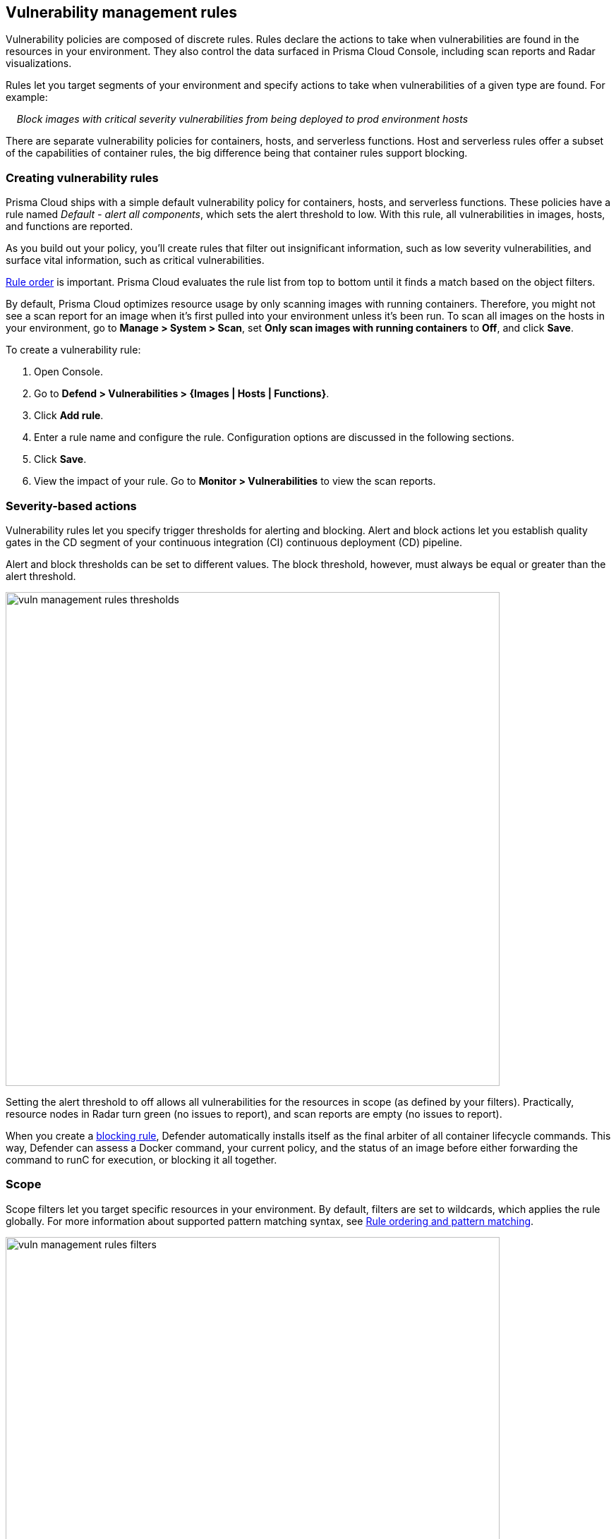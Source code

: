 == Vulnerability management rules

Vulnerability policies are composed of discrete rules.
Rules declare the actions to take when vulnerabilities are found in the resources in your environment.
They also control the data surfaced in Prisma Cloud Console, including scan reports and Radar visualizations.

Rules let you target segments of your environment and specify actions to take when vulnerabilities of a given type are found.
For example:

{nbsp}{nbsp}{nbsp} _Block images with critical severity vulnerabilities from being deployed to prod environment hosts_

There are separate vulnerability policies for containers, hosts, and serverless functions.
Host and serverless rules offer a subset of the capabilities of container rules, the big difference being that container rules support blocking.


[.task]
=== Creating vulnerability rules

Prisma Cloud ships with a simple default vulnerability policy for containers, hosts, and serverless functions.
These policies have a rule named _Default - alert all components_, which sets the alert threshold to low.
With this rule, all vulnerabilities in images, hosts, and functions are reported.

As you build out your policy, you'll create rules that filter out insignificant information, such as low severity vulnerabilities, and surface vital information, such as critical vulnerabilities.

xref:../configure/rule_ordering_pattern_matching.adoc#_rule_order[Rule order] is important.
Prisma Cloud evaluates the rule list from top to bottom until it finds a match based on the object filters.

By default, Prisma Cloud optimizes resource usage by only scanning images with running containers.
Therefore, you might not see a scan report for an image when it's first pulled into your environment unless it's been run.
To scan all images on the hosts in your environment, go to *Manage > System > Scan*, set *Only scan images with running containers* to *Off*, and click *Save*.

To create a vulnerability rule:

[.procedure]
. Open Console.

. Go to *Defend > Vulnerabilities > {Images | Hosts | Functions}*.

. Click *Add rule*.

. Enter a rule name and configure the rule.
Configuration options are discussed in the following sections.

. Click *Save*.

. View the impact of your rule.
Go to *Monitor > Vulnerabilities* to view the scan reports.


=== Severity-based actions

Vulnerability rules let you specify trigger thresholds for alerting and blocking.
Alert and block actions let you establish quality gates in the CD segment of your continuous integration (CI) continuous deployment (CD) pipeline.

Alert and block thresholds can be set to different values.
The block threshold, however, must always be equal or greater than the alert threshold.

image::vuln_management_rules_thresholds.png[width=700]

Setting the alert threshold to off allows all vulnerabilities for the resources in scope (as defined by your filters).
Practically, resource nodes in Radar turn green (no issues to report), and scan reports are empty (no issues to report).

When you create a xref:../technology_overviews/defender_architecture.adoc#_blocking_rules[blocking rule], Defender automatically installs itself as the final arbiter of all container lifecycle commands.
This way, Defender can assess a Docker command, your current policy, and the status of an image before either forwarding the command to runC for execution, or blocking it all together.


=== Scope

Scope filters let you target specific resources in your environment.
By default, filters are set to wildcards, which applies the rule globally.
For more information about supported pattern matching syntax, see xref:../configure/rule_ordering_pattern_matching.adoc#[Rule ordering and pattern matching].

image::vuln_management_rules_filters.png[width=700]


=== Vendor fixes

Rules can be applied conditionally depending on whether vendor fixes are available.
For example, you could tune your policy to block the deployment of containers with a critical vulnerability _*only if*_ the vulnerable package has an update that resolves the issue.
Otherwise, the deployment would be allowed to proceed.

Some vulnerabilities have a vendor status of "Will not fix".
This status is applied when vendors don't intend to resolve a vulnerability because it poses no signficant risk to your environment.


=== Rule exceptions

You can configure Prisma Cloud to:

* Alert or block on specific CVEs or tags (deny).
* Ignore specific CVEs or tags (allow).

Under *Advanced settings*, create a list of vulnerabilities and tags, and specify how the scanner should handle them.
Leaving the expiration date blank enforces the action until the CVE or tag is removed from the list.
If you set an expiration date, and the current date is later than the expiration date, the scanner ignores the directive.
The CVE or tag remains in the list even if its expired. It must be manually removed.
Notice that for tag exceptions, in case of a conflict (a vulnerability with two tags or more that have different actions in the rule exceptions) there's no guarantee what action will apply.

image::vuln_management_rules_exceptions.png[width=700]


=== Custom terminal output

Prisma Cloud lets you create rules that block access to resources or block the deployment of vulnerable containers.
For example, you might create a rule that blocks the deployment of any image that has critical severity vulnerabilities.
By default, when you try to run a vulnerable image, Prisma Cloud returns a terse response:

  $ docker run -it ubuntu:14.04 sh
  docker: Error response from daemon: [Prisma Cloud] Image operation blocked by policy: (sdf), has 44 vulnerabilities, [low:25 medium:19].

To help the operator better understand how to handle a blocked action, you can enhance Prisma Cloud’s default response by:

* Appending a custom message to the default message.
For example, you could tell operators where to go to open a ticket.

* Configuring Prisma Cloud to return an itemized list of compliance issues rather than just a summary.
This way, the operator does not need to contact the security team to determine which issues are preventing deployment.
They are explicitly listed in the response.

When terminal output verbosity is set to *Detailed*, the response looks as follows:

  $ docker run -it ubuntu:14.04 sh
  docker: Error response from daemon: [Prisma Cloud] Image operation blocked by policy: (sdf), has 44 vulnerabilities, [low:25 medium:19].
  Image          ID       CVE             Package   Version             Severity   Status
  =====          ==       ===             =======   =======             ========   ======
  ubuntu:14.04   4333f1   CVE-2017-2518   sqlite3   3.8.2-1ubuntu2.1    medium     deferred
  ubuntu:14.04   4333f1   CVE-2017-6512   perl      5.18.2-2ubuntu1.1   medium     needed
  .
  .
  .


=== Grace period

Grace periods temporarily override the blocking action of a rule when new vulnerabilities are found.
Grace periods give you time to address a vulnerability without compromising the availability of your app.

When grace periods are configured, alerts trigger as normal, notifying you that the vulnerability exists in your environment.
The block action is suppressed for the number of days specified, giving you time to mitigate the vulnerability.

The start time for the grace period is the date the vulnerability report was published.
The end time is the publish date plus the number of days configured for the grace period.

image::vuln_management_rules_grace_period.png[width=700]


[.task]
=== Blocking based on vulnerability severity

This example shows you how to create and test a rule that blocks the deployment of images with critical or high severity vulnerabilities.

[.procedure]
. In Console, go to *Defend > Vulnerabilities > Images*.

. Click *Add rule*.

.. Enter a rule name, such as *my-rule*.

.. In the *Severity based actions* table, set both the *Alert threshold* and *Block threshold* to *High*.

.. Target the rule to a very specific image.
In the *Images* filter, delete the wildcard, and enter *nginx{asterisk}*.

.. Click *Save*.

. Validate your policy by pulling down the nginx image and running it.

.. SSH to a host protected by Defender.

.. Pull the nginx:1.14 image.

  $ docker pull nginx:1.14

.. Run the nginx image.

  $ docker run -it nginx:1.14 /bin/sh
  docker: Error response from daemon: oci runtime error: [Prisma Cloud] Image operation blocked by policy: my-rule, has 7 vulnerabilities, [high:7].

.. Review the scan report for nginx:1.14.
Go to *Monitor > Vulnerabilities > Images*, and click on the entry for nginx:1.14.
You'll see a number of high severity vulnerabilities.
+
By default, Prisma Cloud optimizes resource usage by only scanning images with running containers.
Therefore, you won't see a scan report for ngninx until it's run.
+
image::vuln_management_rules_scan_report.png[width=700]

.. Review the audit (alert) for the block action.
Go to *Monitor > Events*, then click on *Docker*.
+
image::vuln_management_rules_block_audit.png[width=700]


[.task]
=== Blocking specific CVEs

This example shows you how to create and test a rule that blocks images with a specific CVE.

[.procedure]
. In Console, go to *Defend > Vulnerabilities > Images*.

. Click *Add rule*.

.. Enter a rule name, such as *my-rule2*.

.. Click *Advanced settings*.

.. In *Exceptions*, click *Add Exception*.

.. In *CVE*, enter *CVE-2018-8014*.
+
NOTE: You can find specific CVE IDs in the image scan reports.
Go to *Monitor > Vulnerabilities > Images*, select an image, then click *Show details* in each row.

.. In *Effect*, select *Block*.

.. Click *Add*.

.. Click *Save*.

. Try running an image with the CVE that you've explicitly denied.

  $ docker run -it imiell/bad-dockerfile:latest /bin/sh
  docker: Error response from daemon: oci runtime error: [Prisma Cloud] Image operation blocked by policy: my-rule2, has specific CVE CVE-2018-8014


=== Ignoring specific CVEs

Follow the same procedure as above, but set the action to *Ignore* instead of *Block*.
This will allow any CVE ID that you've defined in the rule, and lets you run images containing those CVEs in your environment.
